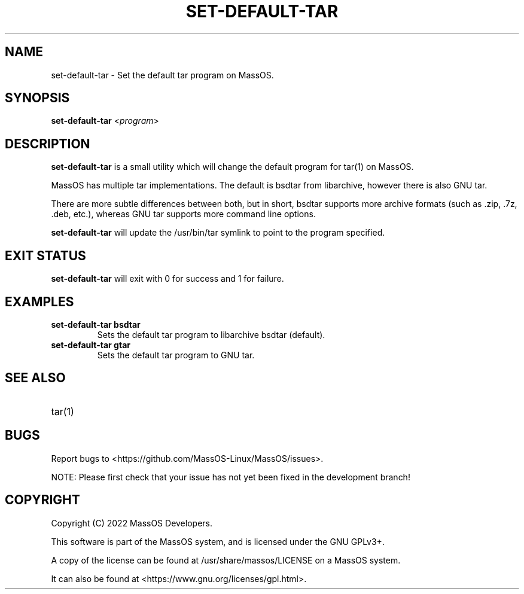 .TH "SET-DEFAULT-TAR" "8" "May 2022" "set-default-tar" "MassOS System Utilities"
.hy
.SH NAME
.PP
set-default-tar - Set the default tar program on MassOS.
.SH SYNOPSIS
.PP
\f[B]set-default-tar\f[R] <\f[I]program\f[R]>
.SH DESCRIPTION
.PP
\f[B]set-default-tar\f[R] is a small utility which will change the default program for tar(1) on MassOS.

MassOS has multiple tar implementations. The default is bsdtar from libarchive, however there is also GNU tar.

There are more subtle differences between both, but in short, bsdtar supports more archive formats (such as .zip, .7z, .deb, etc.), whereas GNU tar supports more command line options.

\f[B]set-default-tar\f[R] will update the /usr/bin/tar symlink to point to the program specified.
.SH EXIT STATUS
.PP
\f[B]set-default-tar\f[R] will exit with 0 for success and 1 for failure.
.SH EXAMPLES
.TP
\f[B]set-default-tar bsdtar\f[R]
Sets the default tar program to libarchive bsdtar (default).
.TP
\f[B]set-default-tar gtar\f[R]
Sets the default tar program to GNU tar.
.SH SEE ALSO
.TP
tar(1)
.SH BUGS
.PP
Report bugs to <https://github.com/MassOS-Linux/MassOS/issues>.

NOTE: Please first check that your issue has not yet been fixed in the development branch!
.SH COPYRIGHT
.PP
Copyright (C) 2022 MassOS Developers.

This software is part of the MassOS system, and is licensed under the GNU GPLv3+.

A copy of the license can be found at /usr/share/massos/LICENSE on a MassOS system.

It can also be found at <https://www.gnu.org/licenses/gpl.html>.
